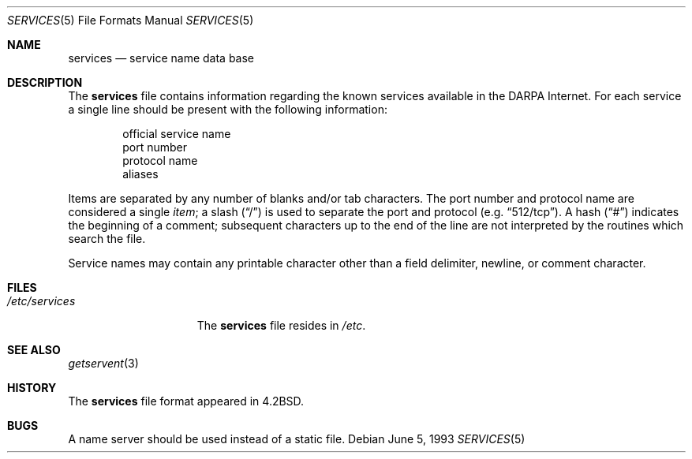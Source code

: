 .\"	$NetBSD: services.5,v 1.8 2003/08/07 10:31:17 agc Exp $
.\"
.\" Copyright (c) 1983, 1991, 1993
.\"	The Regents of the University of California.  All rights reserved.
.\"
.\" Redistribution and use in source and binary forms, with or without
.\" modification, are permitted provided that the following conditions
.\" are met:
.\" 1. Redistributions of source code must retain the above copyright
.\"    notice, this list of conditions and the following disclaimer.
.\" 2. Redistributions in binary form must reproduce the above copyright
.\"    notice, this list of conditions and the following disclaimer in the
.\"    documentation and/or other materials provided with the distribution.
.\" 3. Neither the name of the University nor the names of its contributors
.\"    may be used to endorse or promote products derived from this software
.\"    without specific prior written permission.
.\"
.\" THIS SOFTWARE IS PROVIDED BY THE REGENTS AND CONTRIBUTORS ``AS IS'' AND
.\" ANY EXPRESS OR IMPLIED WARRANTIES, INCLUDING, BUT NOT LIMITED TO, THE
.\" IMPLIED WARRANTIES OF MERCHANTABILITY AND FITNESS FOR A PARTICULAR PURPOSE
.\" ARE DISCLAIMED.  IN NO EVENT SHALL THE REGENTS OR CONTRIBUTORS BE LIABLE
.\" FOR ANY DIRECT, INDIRECT, INCIDENTAL, SPECIAL, EXEMPLARY, OR CONSEQUENTIAL
.\" DAMAGES (INCLUDING, BUT NOT LIMITED TO, PROCUREMENT OF SUBSTITUTE GOODS
.\" OR SERVICES; LOSS OF USE, DATA, OR PROFITS; OR BUSINESS INTERRUPTION)
.\" HOWEVER CAUSED AND ON ANY THEORY OF LIABILITY, WHETHER IN CONTRACT, STRICT
.\" LIABILITY, OR TORT (INCLUDING NEGLIGENCE OR OTHERWISE) ARISING IN ANY WAY
.\" OUT OF THE USE OF THIS SOFTWARE, EVEN IF ADVISED OF THE POSSIBILITY OF
.\" SUCH DAMAGE.
.\"
.\"     @(#)services.5	8.1 (Berkeley) 6/5/93
.\"
.Dd June 5, 1993
.Dt SERVICES 5
.Os
.Sh NAME
.Nm services
.Nd service name data base
.Sh DESCRIPTION
The
.Nm services
file contains information regarding
the known services available in the
.Tn DARPA
Internet.
For each service a single line should be present
with the following information:
.Bd -unfilled -offset indent
official service name
port number
protocol name
aliases
.Ed
.Pp
Items are separated by any number of blanks and/or
tab characters.  The port number and protocol name
are considered a single
.Em item ;
a slash
.Pq Dq /
is used to separate the port and protocol (e.g.
.Dq 512/tcp ) .
A hash
.Pq Dq \&#
indicates the beginning of
a comment; subsequent characters up to the end of the line are
not interpreted by the routines which search the file.
.Pp
Service names may contain any printable
character other than a field delimiter, newline,
or comment character.
.Sh FILES
.Bl -tag -width /etc/services -compact
.It Pa /etc/services
The
.Nm services
file resides in
.Pa /etc .
.El
.Sh SEE ALSO
.Xr getservent 3
.Sh HISTORY
The
.Nm
file format appeared in
.Bx 4.2 .
.Sh BUGS
A name server should be used instead of a static file.

